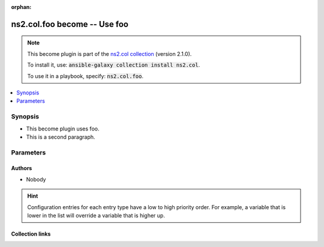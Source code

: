
.. Document meta

:orphan:

.. |antsibull-internal-nbsp| unicode:: 0xA0
    :trim:

.. role:: ansible-attribute-support-label
.. role:: ansible-attribute-support-property
.. role:: ansible-attribute-support-full
.. role:: ansible-attribute-support-partial
.. role:: ansible-attribute-support-none
.. role:: ansible-attribute-support-na
.. role:: ansible-option-type
.. role:: ansible-option-elements
.. role:: ansible-option-required
.. role:: ansible-option-versionadded
.. role:: ansible-option-aliases
.. role:: ansible-option-choices
.. role:: ansible-option-choices-entry
.. role:: ansible-option-default
.. role:: ansible-option-default-bold
.. role:: ansible-option-configuration
.. role:: ansible-option-returned-bold
.. role:: ansible-option-sample-bold

.. Anchors

.. _ansible_collections.ns2.col.foo_become:

.. Anchors: short name for ansible.builtin

.. Anchors: aliases



.. Title

ns2.col.foo become -- Use foo
+++++++++++++++++++++++++++++

.. Collection note

.. note::
    This become plugin is part of the `ns2.col collection <https://galaxy.ansible.com/ns2/col>`_ (version 2.1.0).

    To install it, use: :code:`ansible-galaxy collection install ns2.col`.

    To use it in a playbook, specify: :code:`ns2.col.foo`.

.. version_added


.. contents::
   :local:
   :depth: 1

.. Deprecated


Synopsis
--------

.. Description

- This become plugin uses foo.
- This is a second paragraph.


.. Aliases


.. Requirements






.. Options

Parameters
----------


.. raw:: html

  <table class="colwidths-auto ansible-option-table docutils align-default" style="width: 100%">
  <thead>
  <tr class="row-odd">
    <th class="head"><p>Parameter</p></th>
    <th class="head"><p>Comments</p></th>
  </tr>
  </thead>
  <tbody>
  <tr class="row-even">
    <td><div class="ansible-option-cell">
      <div class="ansibleOptionAnchor" id="parameter-bar"></div>
      <p class="ansible-option-title"><strong>bar</strong></p>
      <a class="ansibleOptionLink" href="#parameter-bar" title="Permalink to this option"></a>
      <p class="ansible-option-type-line">
        <span class="ansible-option-type">string</span>
      </p>
      <p><span class="ansible-option-versionadded">added in ns2.col 1.2.0</span></p>
  <p>Removed in: version 4.0.0</p>
  <p>Why: Just some other text.</p>
  <p>Alternative: nothing</p>

    </div></td>
    <td><div class="ansible-option-cell">
      <p>Bar. <b>BAR!</b></p>
      <p>Totally unrelated to <em>become_user</em>. Even with <em>become_user=foo</em>.</p>
      <p>Might not be compatible when <em>become_user</em> is <code class='docutils literal notranslate'>bar</code>, though.</p>
    </div></td>
  </tr>
  <tr class="row-odd">
    <td><div class="ansible-option-cell">
      <div class="ansibleOptionAnchor" id="parameter-become_exe"></div>
      <p class="ansible-option-title"><strong>become_exe</strong></p>
      <a class="ansibleOptionLink" href="#parameter-become_exe" title="Permalink to this option"></a>
      <p class="ansible-option-type-line">
        <span class="ansible-option-type">string</span>
      </p>
      <p><span class="ansible-option-versionadded">added in ns2.col 0.2.0</span></p>

    </div></td>
    <td><div class="ansible-option-cell">
      <p>Foo executable.</p>
      <p class="ansible-option-line"><span class="ansible-option-default-bold">Default:</span> <span class="ansible-option-default">&#34;foo&#34;</span></p>
      <p class="ansible-option-line"><span class="ansible-option-configuration">Configuration:</span></p>
      <ul class="simple">
      <li>
        <p>INI entries</p>
        <div class="highlight-YAML+Jinja notranslate"><div class="highlight"><pre><span class="p p-Indicator">[</span><span class="nv">privilege_escalation</span><span class="p p-Indicator">]</span>
  <span class="l l-Scalar l-Scalar-Plain">become_exe = foo</span></pre></div></div>

        <div class="highlight-YAML+Jinja notranslate"><div class="highlight"><pre><span class="p p-Indicator">[</span><span class="nv">foo_become_plugin</span><span class="p p-Indicator">]</span>
  <span class="l l-Scalar l-Scalar-Plain">executable = foo</span></pre></div></div>
  <p>Removed in: version 3.0.0</p>
  <p>Why: Just some text.</p>
  <p>Alternative: nothing</p>

      </li>
      <li>
        <p>Environment variable: ANSIBLE_BECOME_EXE</p>

      </li>
      <li>
        <p>Environment variable: ANSIBLE_FOO_EXE</p>
  <p>Removed in: version 3.0.0</p>
  <p>Why: Just some text.</p>
  <p>Alternative: nothing</p>

      </li>
      <li>
        <p>Variable: ansible_become_exe</p>

      </li>
      <li>
        <p>Variable: ansible_foo_exe</p>
  <p>Removed in: version 3.0.0</p>
  <p>Why: Just some text.</p>
  <p>Alternative: nothing</p>

      </li>
      <li>
        <p>Keyword: become_exe</p>

      </li>
      </ul>
    </div></td>
  </tr>
  <tr class="row-even">
    <td><div class="ansible-option-cell">
      <div class="ansibleOptionAnchor" id="parameter-become_user"></div>
      <p class="ansible-option-title"><strong>become_user</strong></p>
      <a class="ansibleOptionLink" href="#parameter-become_user" title="Permalink to this option"></a>
      <p class="ansible-option-type-line">
        <span class="ansible-option-type">string</span>
      </p>

    </div></td>
    <td><div class="ansible-option-cell">
      <p>User you &#x27;become&#x27; to execute the task.</p>
      <p class="ansible-option-line"><span class="ansible-option-default-bold">Default:</span> <span class="ansible-option-default">&#34;root&#34;</span></p>
      <p class="ansible-option-line"><span class="ansible-option-configuration">Configuration:</span></p>
      <ul class="simple">
      <li>
        <p>INI entries</p>
        <div class="highlight-YAML+Jinja notranslate"><div class="highlight"><pre><span class="p p-Indicator">[</span><span class="nv">privilege_escalation</span><span class="p p-Indicator">]</span>
  <span class="l l-Scalar l-Scalar-Plain">become_user = root</span></pre></div></div>
        <p><span class="ansible-option-versionadded">added in ns2.col 0.1.0</span></p>

        <div class="highlight-YAML+Jinja notranslate"><div class="highlight"><pre><span class="p p-Indicator">[</span><span class="nv">foo_become_plugin</span><span class="p p-Indicator">]</span>
  <span class="l l-Scalar l-Scalar-Plain">user = root</span></pre></div></div>

      </li>
      <li>
        <p>Environment variable: ANSIBLE_BECOME_USER</p>
        <p><span class="ansible-option-versionadded">added in ns2.col 0.1.0</span></p>

      </li>
      <li>
        <p>Environment variable: ANSIBLE_FOO_USER</p>

      </li>
      <li>
        <p>Variable: ansible_become_user</p>

      </li>
      <li>
        <p>Variable: ansible_foo_user</p>
        <p><span class="ansible-option-versionadded">added in ns2.col 0.1.0</span></p>

      </li>
      <li>
        <p>Keyword: become_user</p>
        <p><span class="ansible-option-versionadded">added in ns2.col 0.1.0</span></p>

      </li>
      </ul>
    </div></td>
  </tr>
  </tbody>
  </table>



.. Attributes


.. Notes


.. Seealso


.. Examples



.. Facts


.. Return values


..  Status (Presently only deprecated)


.. Authors

Authors
~~~~~~~

- Nobody 


.. hint::
    Configuration entries for each entry type have a low to high priority order. For example, a variable that is lower in the list will override a variable that is higher up.

.. Extra links

Collection links
~~~~~~~~~~~~~~~~

.. raw:: html

  <p class="ansible-links">
    <a href="https://github.com/ansible-collections/community.general/issues" aria-role="button" target="_blank" rel="noopener external">Issue Tracker</a>
    <a href="https://github.com/ansible-collections/community.crypto" aria-role="button" target="_blank" rel="noopener external">Homepage</a>
    <a href="https://github.com/ansible-collections/community.internal_test_tools" aria-role="button" target="_blank" rel="noopener external">Repository (Sources)</a>
  </p>

.. Parsing errors

